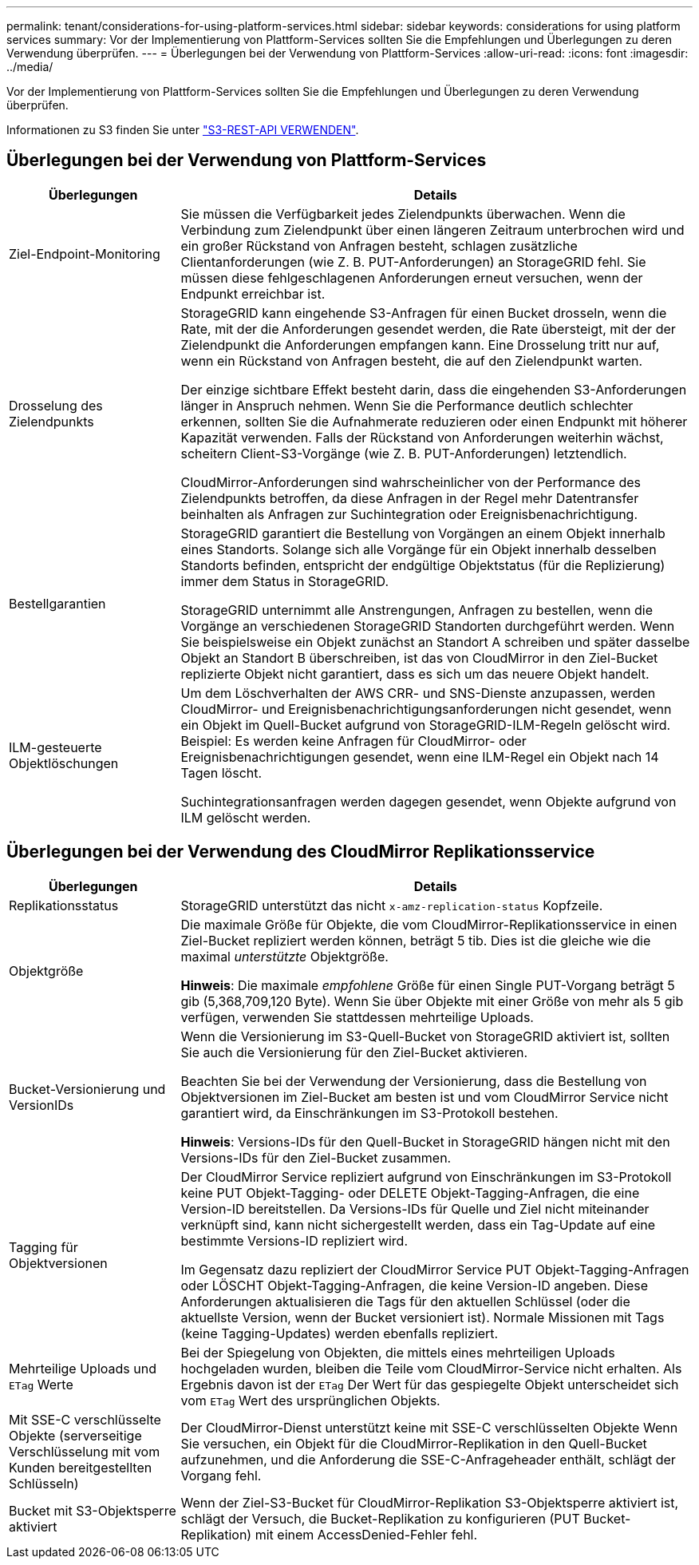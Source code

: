 ---
permalink: tenant/considerations-for-using-platform-services.html 
sidebar: sidebar 
keywords: considerations for using platform services 
summary: Vor der Implementierung von Plattform-Services sollten Sie die Empfehlungen und Überlegungen zu deren Verwendung überprüfen. 
---
= Überlegungen bei der Verwendung von Plattform-Services
:allow-uri-read: 
:icons: font
:imagesdir: ../media/


[role="lead"]
Vor der Implementierung von Plattform-Services sollten Sie die Empfehlungen und Überlegungen zu deren Verwendung überprüfen.

Informationen zu S3 finden Sie unter link:../s3/index.html["S3-REST-API VERWENDEN"].



== Überlegungen bei der Verwendung von Plattform-Services

[cols="1a,3a"]
|===
| Überlegungen | Details 


 a| 
Ziel-Endpoint-Monitoring
 a| 
Sie müssen die Verfügbarkeit jedes Zielendpunkts überwachen. Wenn die Verbindung zum Zielendpunkt über einen längeren Zeitraum unterbrochen wird und ein großer Rückstand von Anfragen besteht, schlagen zusätzliche Clientanforderungen (wie Z. B. PUT-Anforderungen) an StorageGRID fehl. Sie müssen diese fehlgeschlagenen Anforderungen erneut versuchen, wenn der Endpunkt erreichbar ist.



 a| 
Drosselung des Zielendpunkts
 a| 
StorageGRID kann eingehende S3-Anfragen für einen Bucket drosseln, wenn die Rate, mit der die Anforderungen gesendet werden, die Rate übersteigt, mit der der Zielendpunkt die Anforderungen empfangen kann. Eine Drosselung tritt nur auf, wenn ein Rückstand von Anfragen besteht, die auf den Zielendpunkt warten.

Der einzige sichtbare Effekt besteht darin, dass die eingehenden S3-Anforderungen länger in Anspruch nehmen. Wenn Sie die Performance deutlich schlechter erkennen, sollten Sie die Aufnahmerate reduzieren oder einen Endpunkt mit höherer Kapazität verwenden. Falls der Rückstand von Anforderungen weiterhin wächst, scheitern Client-S3-Vorgänge (wie Z. B. PUT-Anforderungen) letztendlich.

CloudMirror-Anforderungen sind wahrscheinlicher von der Performance des Zielendpunkts betroffen, da diese Anfragen in der Regel mehr Datentransfer beinhalten als Anfragen zur Suchintegration oder Ereignisbenachrichtigung.



 a| 
Bestellgarantien
 a| 
StorageGRID garantiert die Bestellung von Vorgängen an einem Objekt innerhalb eines Standorts. Solange sich alle Vorgänge für ein Objekt innerhalb desselben Standorts befinden, entspricht der endgültige Objektstatus (für die Replizierung) immer dem Status in StorageGRID.

StorageGRID unternimmt alle Anstrengungen, Anfragen zu bestellen, wenn die Vorgänge an verschiedenen StorageGRID Standorten durchgeführt werden. Wenn Sie beispielsweise ein Objekt zunächst an Standort A schreiben und später dasselbe Objekt an Standort B überschreiben, ist das von CloudMirror in den Ziel-Bucket replizierte Objekt nicht garantiert, dass es sich um das neuere Objekt handelt.



 a| 
ILM-gesteuerte Objektlöschungen
 a| 
Um dem Löschverhalten der AWS CRR- und SNS-Dienste anzupassen, werden CloudMirror- und Ereignisbenachrichtigungsanforderungen nicht gesendet, wenn ein Objekt im Quell-Bucket aufgrund von StorageGRID-ILM-Regeln gelöscht wird. Beispiel: Es werden keine Anfragen für CloudMirror- oder Ereignisbenachrichtigungen gesendet, wenn eine ILM-Regel ein Objekt nach 14 Tagen löscht.

Suchintegrationsanfragen werden dagegen gesendet, wenn Objekte aufgrund von ILM gelöscht werden.

|===


== Überlegungen bei der Verwendung des CloudMirror Replikationsservice

[cols="1a,3a"]
|===
| Überlegungen | Details 


 a| 
Replikationsstatus
 a| 
StorageGRID unterstützt das nicht `x-amz-replication-status` Kopfzeile.



 a| 
Objektgröße
 a| 
Die maximale Größe für Objekte, die vom CloudMirror-Replikationsservice in einen Ziel-Bucket repliziert werden können, beträgt 5 tib. Dies ist die gleiche wie die maximal _unterstützte_ Objektgröße.

*Hinweis*: Die maximale _empfohlene_ Größe für einen Single PUT-Vorgang beträgt 5 gib (5,368,709,120 Byte). Wenn Sie über Objekte mit einer Größe von mehr als 5 gib verfügen, verwenden Sie stattdessen mehrteilige Uploads.



 a| 
Bucket-Versionierung und VersionIDs
 a| 
Wenn die Versionierung im S3-Quell-Bucket von StorageGRID aktiviert ist, sollten Sie auch die Versionierung für den Ziel-Bucket aktivieren.

Beachten Sie bei der Verwendung der Versionierung, dass die Bestellung von Objektversionen im Ziel-Bucket am besten ist und vom CloudMirror Service nicht garantiert wird, da Einschränkungen im S3-Protokoll bestehen.

*Hinweis*: Versions-IDs für den Quell-Bucket in StorageGRID hängen nicht mit den Versions-IDs für den Ziel-Bucket zusammen.



 a| 
Tagging für Objektversionen
 a| 
Der CloudMirror Service repliziert aufgrund von Einschränkungen im S3-Protokoll keine PUT Objekt-Tagging- oder DELETE Objekt-Tagging-Anfragen, die eine Version-ID bereitstellen. Da Versions-IDs für Quelle und Ziel nicht miteinander verknüpft sind, kann nicht sichergestellt werden, dass ein Tag-Update auf eine bestimmte Versions-ID repliziert wird.

Im Gegensatz dazu repliziert der CloudMirror Service PUT Objekt-Tagging-Anfragen oder LÖSCHT Objekt-Tagging-Anfragen, die keine Version-ID angeben. Diese Anforderungen aktualisieren die Tags für den aktuellen Schlüssel (oder die aktuellste Version, wenn der Bucket versioniert ist). Normale Missionen mit Tags (keine Tagging-Updates) werden ebenfalls repliziert.



 a| 
Mehrteilige Uploads und `ETag` Werte
 a| 
Bei der Spiegelung von Objekten, die mittels eines mehrteiligen Uploads hochgeladen wurden, bleiben die Teile vom CloudMirror-Service nicht erhalten. Als Ergebnis davon ist der `ETag` Der Wert für das gespiegelte Objekt unterscheidet sich vom `ETag` Wert des ursprünglichen Objekts.



 a| 
Mit SSE-C verschlüsselte Objekte (serverseitige Verschlüsselung mit vom Kunden bereitgestellten Schlüsseln)
 a| 
Der CloudMirror-Dienst unterstützt keine mit SSE-C verschlüsselten Objekte Wenn Sie versuchen, ein Objekt für die CloudMirror-Replikation in den Quell-Bucket aufzunehmen, und die Anforderung die SSE-C-Anfrageheader enthält, schlägt der Vorgang fehl.



 a| 
Bucket mit S3-Objektsperre aktiviert
 a| 
Wenn der Ziel-S3-Bucket für CloudMirror-Replikation S3-Objektsperre aktiviert ist, schlägt der Versuch, die Bucket-Replikation zu konfigurieren (PUT Bucket-Replikation) mit einem AccessDenied-Fehler fehl.

|===